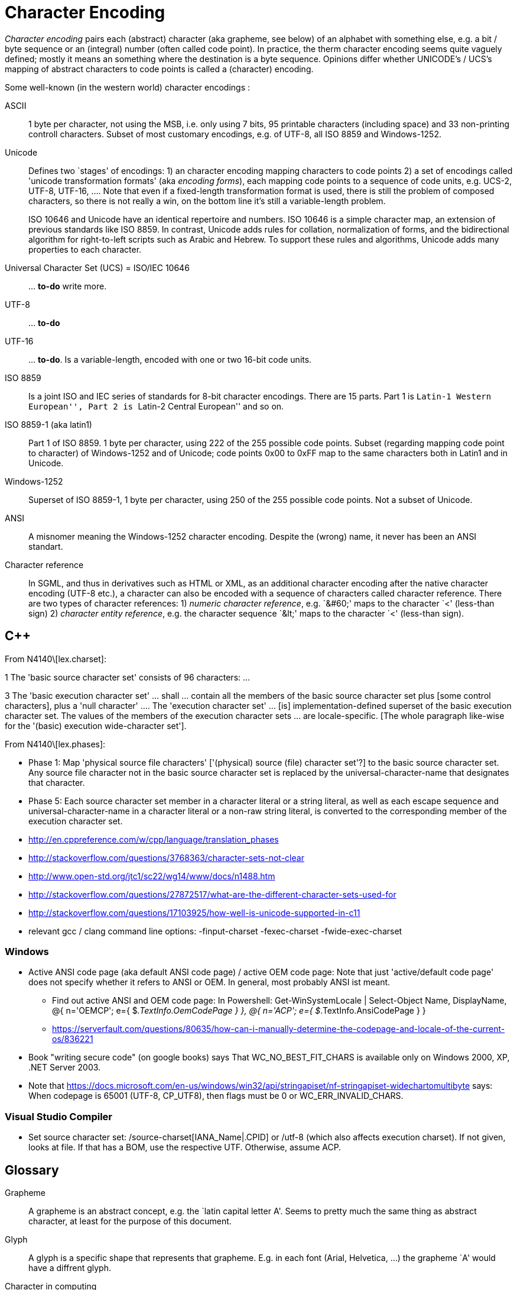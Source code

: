:encoding: UTF-8
// The markup language of this document is AsciiDoc

= Character Encoding


_Character encoding_ pairs each (abstract) character (aka grapheme, see below) of an alphabet with something else, e.g. a bit / byte sequence or an (integral) number (often called code point).  In practice, the therm character encoding seems quite vaguely defined; mostly it means an something where the destination is a byte sequence.  Opinions differ whether UNICODE's / UCS's mapping of abstract characters to code points is called a (character) encoding.

Some well-known (in the western world) character encodings :

ASCII:: 1 byte per character, not using the MSB, i.e. only using 7 bits, 95 printable characters (including space) and 33 non-printing controll characters. Subset of most customary encodings, e.g. of UTF-8, all ISO 8859 and Windows-1252.

Unicode:: Defines two `stages' of encodings: 1) an character encoding mapping characters to code points 2) a set of encodings called 'unicode transformation formats' (aka _encoding forms_), each mapping code points to a sequence of code units, e.g. UCS-2, UTF-8, UTF-16, .... Note that even if a fixed-length transformation format is used, there is still the problem of composed characters, so there is not really a win, on the bottom line it's still a variable-length problem.
+
ISO 10646 and Unicode have an identical repertoire and numbers. ISO 10646 is a simple character map, an extension of previous standards like ISO 8859. In contrast, Unicode adds rules for collation, normalization of forms, and the bidirectional algorithm for right-to-left scripts such as Arabic and Hebrew. To support these rules and algorithms, Unicode adds many properties to each character.


Universal Character Set (UCS) = ISO/IEC 10646:: ... *to-do* write more.

UTF-8:: ... *to-do*

UTF-16:: ... *to-do*. Is a variable-length, encoded with one or two 16-bit code units.

ISO 8859:: Is a joint ISO and IEC series of standards for 8-bit character encodings. There are 15 parts. Part 1 is ``Latin-1 Western European'', Part 2 is ``Latin-2 Central European'' and so on.

ISO 8859-1 (aka latin1):: Part 1 of ISO 8859. 1 byte per character, using 222 of the 255 possible code points. Subset (regarding mapping code point to character) of Windows-1252 and of Unicode; code points 0x00 to 0xFF map to the same characters both in Latin1 and in Unicode.

Windows-1252:: Superset of ISO 8859-1, 1 byte per character, using 250 of the 255 possible code points. Not a subset of Unicode.

ANSI:: A misnomer meaning the Windows-1252 character encoding. Despite the (wrong) name, it never has been an ANSI standart.

Character reference:: In SGML, and thus in derivatives such as HTML or
XML, as an additional character encoding after the native character encoding (UTF-8 etc.), a character can also be encoded with a sequence of characters called character reference.  There are two types of character references: 1) _numeric character reference_, e.g. `&amp;#60;' maps to the character `<' (less-than sign) 2) _character entity reference_, e.g. the character sequence `&amp;lt;' maps to the character `<' (less-than sign).

== C&plus;&plus;

From N4140\[lex.charset]:

1 The 'basic source character set' consists of 96 characters: ...

3 The 'basic execution character set' ... shall ... contain all the members of
the basic source character set plus [some control characters], plus a 'null
character' ....  The 'execution character set' ... [is] implementation-defined
superset of the basic execution character set.  The values of the members of
the execution character sets ... are locale-specific.  [The whole paragraph
like-wise for the '(basic) execution wide-character set'].

From N4140\[lex.phases]:

- Phase 1: Map 'physical source file characters' ['(physical) source (file)
  character set'?] to the basic source character set.  Any source file
  character not in the basic source character set is replaced by the
  universal-character-name that designates that character.

- Phase 5: Each source character set member in a character literal or a string
  literal, as well as each escape sequence and universal-character-name in a
  character literal or a non-raw string literal, is converted to the
  corresponding member of the execution character set.

- http://en.cppreference.com/w/cpp/language/translation_phases
- http://stackoverflow.com/questions/3768363/character-sets-not-clear
- http://www.open-std.org/jtc1/sc22/wg14/www/docs/n1488.htm
- http://stackoverflow.com/questions/27872517/what-are-the-different-character-sets-used-for
- http://stackoverflow.com/questions/17103925/how-well-is-unicode-supported-in-c11
- relevant gcc / clang command line options: -finput-charset -fexec-charset -fwide-exec-charset


=== Windows

* Active ANSI code page (aka default ANSI code page) / active OEM code page: Note that just 'active/default code page' does not specify whether it refers to ANSI or OEM. In general, most probably ANSI ist meant. 
 ** Find out active ANSI and OEM code page: In Powershell:
	Get-WinSystemLocale | Select-Object Name, DisplayName, 
        @{ n='OEMCP'; e={ $_.TextInfo.OemCodePage } }, 
        @{ n='ACP';   e={ $_.TextInfo.AnsiCodePage } }
 ** https://serverfault.com/questions/80635/how-can-i-manually-determine-the-codepage-and-locale-of-the-current-os/836221

* Book "writing secure code" (on google books) says That WC_NO_BEST_FIT_CHARS is available only on Windows 2000, XP, .NET Server 2003.

* Note that https://docs.microsoft.com/en-us/windows/win32/api/stringapiset/nf-stringapiset-widechartomultibyte says: When codepage is 65001 (UTF-8, CP_UTF8), then flags must be 0 or WC_ERR_INVALID_CHARS.


=== Visual Studio Compiler

- Set source character set: /source-charset[IANA_Name|.CPID] or /utf-8 (which also affects execution charset). If not given, looks at file. If that has a BOM, use the respective UTF. Otherwise, assume ACP.


== Glossary

Grapheme:: A grapheme is an abstract concept, e.g. the `latin capital letter A'.  Seems to pretty much the same thing as abstract character, at least for the purpose of this document.

Glyph:: A glyph is a specific shape that represents that grapheme. E.g. in each font (Arial, Helvetica, ...) the grapheme `A' would have a diffrent glyph.

Character in computing:: Historically, the term character has been widely used by industry professionals to refer to an encoded character.  Nowadays a character is increasingly being seen as a unit of information, independent of any particular visual manifestation.

text element:: A sequence of one or more characters. Certain of these sequences are called combining character sequences, see there. What a text element exactly is, is dependend on the process of handling the text. E.g. in historic Spanish language sorting, "ll" counts as single text element, but when typed, it's two seperate text elements.

combining character sequence:: See also text element.

character::
code element:: A code element (aka character) is fundamental and useful for computer text processing. Each code element has a single number (called code point) and a unique name (e.g. ``LATIN CAPITAL LETTER A'') assigned. For the most part, code elements correspond to the most commonly used text elements.

code point::
code position:: The number assigned to a code element, see there.

grapheme cluster::
user-perceived character::

code page:: A vendor specific character encoding. The name of a code page is vendor specific and typically a number. The actual definition of the mapping might be something that is well known in a larger scope, e.g. UTF-8 has code page numbers 1208 at IBM, 65001 at Microsoft, 4110 at SAP.


*to-do*: Difference between grapheme and abstract character. What does UNICODE use in it's terminology (-> http://unicode.org/glossary/, http://mathias.gaunard.com/unicode/doc/html/unicode/introduction_to_unicode.html)?


== Dedecting encoding

- The unix command +file+ dedects a file's character encoding using heuristics.
- About XML's heuristic to dedect encoding: http://stackoverflow.com/questions/5165347/what-use-is-the-encoding-in-the-xml-header

// http://scripts.sil.org/cms/scripts/page.php?site_id=nrsi&id=IWS-Chapter02
